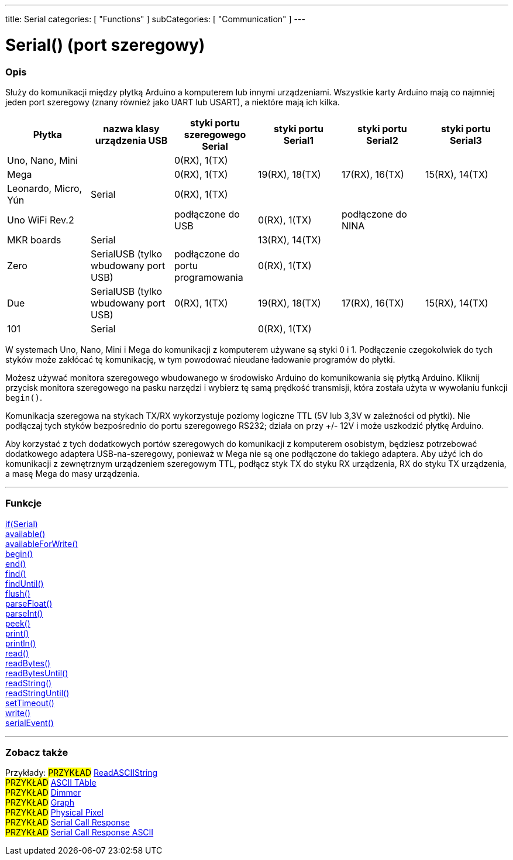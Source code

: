 ---
title: Serial
categories: [ "Functions" ]
subCategories: [ "Communication" ]
---




= Serial() (port szeregowy)


// POCZĄTEK SEKCJI OPISOWEJ
[#overview]
--

[float]
=== Opis
Służy do komunikacji między płytką Arduino a komputerem lub innymi urządzeniami. Wszystkie karty Arduino mają co najmniej jeden port szeregowy (znany również jako UART lub USART), a niektóre mają ich kilka.
[options="header"]
|===================================================================================================================================================================
| Płytka               | nazwa klasy urządzenia USB           | styki portu szeregowego Serial    | styki portu Serial1 | styki portu Serial2 | styki portu Serial3
| Uno, Nano, Mini      |                                      | 0(RX), 1(TX)                      |                     |                     |
| Mega                 |                                      | 0(RX), 1(TX)                      | 19(RX), 18(TX)      | 17(RX), 16(TX)      | 15(RX), 14(TX)
| Leonardo, Micro, Yún | Serial                               | 0(RX), 1(TX)                      |                     |                     |
| Uno WiFi Rev.2       |                                      | podłączone do USB                 | 0(RX), 1(TX)        | podłączone do NINA  |
| MKR boards           | Serial                               |                                   | 13(RX), 14(TX)      |                     |
| Zero                 | SerialUSB (tylko wbudowany port USB) | podłączone do portu programowania | 0(RX), 1(TX)        |                     |
| Due                  | SerialUSB (tylko wbudowany port USB) | 0(RX), 1(TX)                      | 19(RX), 18(TX)      | 17(RX), 16(TX)      | 15(RX), 14(TX)
| 101                  | Serial                               |                                   | 0(RX), 1(TX)        |                     |
|===================================================================================================================================================================

W systemach Uno, Nano, Mini i Mega do komunikacji z komputerem używane są styki 0 i 1. Podłączenie czegokolwiek do tych styków może zakłócać tę komunikację, w tym powodować nieudane ładowanie programów do płytki.
[%hardbreaks]
Możesz używać monitora szeregowego wbudowanego w środowisko Arduino do komunikowania się płytką Arduino. Kliknij przycisk monitora szeregowego na pasku narzędzi i wybierz tę samą prędkość transmisji, która została użyta w wywołaniu funkcji `begin()`.
[%hardbreaks]
Komunikacja szeregowa na stykach TX/RX wykorzystuje poziomy logiczne TTL (5V lub 3,3V w zależności od płytki). Nie podłączaj tych styków bezpośrednio do portu szeregowego RS232; działa on przy +/- 12V i może uszkodzić płytkę Arduino.
[%hardbreaks]
Aby korzystać z tych dodatkowych portów szeregowych do komunikacji z komputerem osobistym, będziesz potrzebować dodatkowego adaptera USB-na-szeregowy, ponieważ w Mega nie są one podłączone do takiego adaptera. Aby użyć ich do komunikacji z zewnętrznym urządzeniem szeregowym TTL, podłącz styk TX do styku RX urządzenia, RX do styku TX urządzenia, a masę Mega do masy urządzenia.
[%hardbreaks]

--
// KONIEC SEKCJI OPISOWEJ


// START SEKCJI FUNKCJE
[#functions]
--

'''

[float]
=== Funkcje
link:../serial/ifserial[if(Serial)] +
link:../serial/available[available()] +
link:../serial/availableforwrite[availableForWrite()] +
link:../serial/begin[begin()] +
link:../serial/end[end()] +
link:../serial/find[find()] +
link:../serial/finduntil[findUntil()] +
link:../serial/flush[flush()] +
link:../serial/parsefloat[parseFloat()] +
link:../serial/parseint[parseInt()] +
link:../serial/peek[peek()] +
link:../serial/print[print()] +
link:../serial/println[println()] +
link:../serial/read[read()] +
link:../serial/readbytes[readBytes()] +
link:../serial/readbytesuntil[readBytesUntil()] +
link:../serial/readstring[readString()] +
link:../serial/readstringuntil[readStringUntil()] +
link:../serial/settimeout[setTimeout()] +
link:../serial/write[write()] +
link:../serial/serialevent[serialEvent()]

'''

--
// KONIEC SEKCJI FUNKCJE


// POCZĄTEK SEKCJI ZOBACZ TAKŻE
[#see_also]
--

[float]
=== Zobacz także

[role="example"]
Przykłady:
#PRZYKŁAD# https://www.arduino.cc/en/Tutorial/ReadASCIIString[ReadASCIIString^] +
#PRZYKŁAD# https://www.arduino.cc/en/Tutorial/ASCIITable[ASCII TAble^] +
#PRZYKŁAD# https://www.arduino.cc/en/Tutorial/Dimmer[Dimmer^] +
#PRZYKŁAD# https://www.arduino.cc/en/Tutorial/Graph[Graph^] +
#PRZYKŁAD# https://www.arduino.cc/en/Tutorial/PhysicalPixel[Physical Pixel^] +
#PRZYKŁAD# https://www.arduino.cc/en/Tutorial/SerialCallResponse[Serial Call Response^] +
#PRZYKŁAD# https://www.arduino.cc/en/Tutorial/SerialCallResponseASCII[Serial Call Response ASCII^] +


--
// KONIEC SEKCJI ZOBACZ TAKŻE
